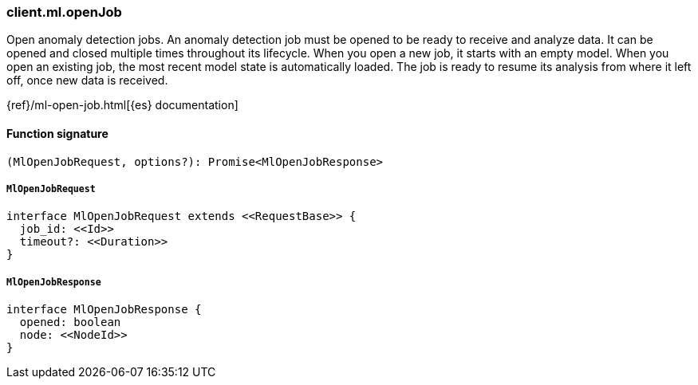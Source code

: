 [[reference-ml-open_job]]

////////
===========================================================================================================================
||                                                                                                                       ||
||                                                                                                                       ||
||                                                                                                                       ||
||        ██████╗ ███████╗ █████╗ ██████╗ ███╗   ███╗███████╗                                                            ||
||        ██╔══██╗██╔════╝██╔══██╗██╔══██╗████╗ ████║██╔════╝                                                            ||
||        ██████╔╝█████╗  ███████║██║  ██║██╔████╔██║█████╗                                                              ||
||        ██╔══██╗██╔══╝  ██╔══██║██║  ██║██║╚██╔╝██║██╔══╝                                                              ||
||        ██║  ██║███████╗██║  ██║██████╔╝██║ ╚═╝ ██║███████╗                                                            ||
||        ╚═╝  ╚═╝╚══════╝╚═╝  ╚═╝╚═════╝ ╚═╝     ╚═╝╚══════╝                                                            ||
||                                                                                                                       ||
||                                                                                                                       ||
||    This file is autogenerated, DO NOT send pull requests that changes this file directly.                             ||
||    You should update the script that does the generation, which can be found in:                                      ||
||    https://github.com/elastic/elastic-client-generator-js                                                             ||
||                                                                                                                       ||
||    You can run the script with the following command:                                                                 ||
||       npm run elasticsearch -- --version <version>                                                                    ||
||                                                                                                                       ||
||                                                                                                                       ||
||                                                                                                                       ||
===========================================================================================================================
////////

[discrete]
=== client.ml.openJob

Open anomaly detection jobs. An anomaly detection job must be opened to be ready to receive and analyze data. It can be opened and closed multiple times throughout its lifecycle. When you open a new job, it starts with an empty model. When you open an existing job, the most recent model state is automatically loaded. The job is ready to resume its analysis from where it left off, once new data is received.

{ref}/ml-open-job.html[{es} documentation]

[discrete]
==== Function signature

[source,ts]
----
(MlOpenJobRequest, options?): Promise<MlOpenJobResponse>
----

[discrete]
===== `MlOpenJobRequest`

[source,ts]
----
interface MlOpenJobRequest extends <<RequestBase>> {
  job_id: <<Id>>
  timeout?: <<Duration>>
}
----

[discrete]
===== `MlOpenJobResponse`

[source,ts]
----
interface MlOpenJobResponse {
  opened: boolean
  node: <<NodeId>>
}
----


